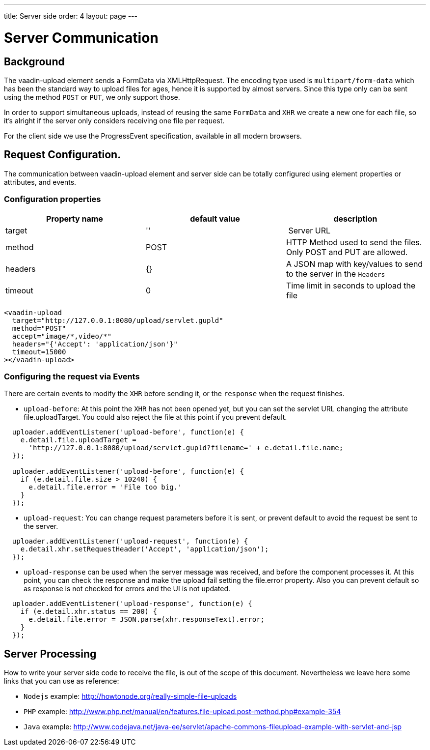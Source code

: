 ---
title: Server side
order: 4
layout: page
---

[[vaadin-upload.server]]

= Server Communication

== Background

The [elementname]#vaadin-upload# element sends a [classname]#FormData# via [classname]#XMLHttpRequest#.
The encoding type used is `multipart/form-data` which has been the standard way to upload files for ages, hence it is supported by almost servers.
Since this type only can be sent using the method `POST` or `PUT`, we only support those.

In order to support simultaneous uploads, instead of reusing the same `FormData` and `XHR` we create a new one for each file, so it's alright if the server only considers receiving one file per request.

For the client side we use the [classname]#ProgressEvent# specification, available in all modern browsers.

== Request Configuration.

The communication between [elementname]#vaadin-upload# element and server side can be totally configured using  element properties or attributes, and events.

=== Configuration properties

[width="100%", options="header"]
|======================
|Property name | default value | description
| target | '' | Server URL
| method | POST | HTTP Method used to send the files. Only POST and PUT are allowed.
| headers | {} | A JSON map with key/values to send to the server in the `Headers`
| timeout | 0 | Time limit in seconds to upload the file
|======================

[source,html]
----
<vaadin-upload
  target="http://127.0.0.1:8080/upload/servlet.gupld"
  method="POST"
  accept="image/*,video/*"
  headers="{'Accept': 'application/json'}"
  timeout=15000
></vaadin-upload>
----

=== Configuring the request via Events

There are certain events to modify the `XHR` before sending it, or the `response` when the request finishes.

- `upload-before`: At this point the `XHR` has not been opened yet, but you can set the servlet URL changing the attribute [propertyname]#file.uploadTarget#. You could also reject the file at this point if you prevent default.

[source,javascript]
----
  uploader.addEventListener('upload-before', function(e) {
    e.detail.file.uploadTarget =
      'http://127.0.0.1:8080/upload/servlet.gupld?filename=' + e.detail.file.name;
  });

  uploader.addEventListener('upload-before', function(e) {
    if (e.detail.file.size > 10240) {
      e.detail.file.error = 'File too big.'
    }
  });
----

- `upload-request`: You can change request parameters before it is sent, or prevent default to avoid the request be sent to the server.


[source,javascript]
----
  uploader.addEventListener('upload-request', function(e) {
    e.detail.xhr.setRequestHeader('Accept', 'application/json');
  });
----

- `upload-response` can be used when the server message was received, and before the component processes it.
  At this point, you can check the response and make the upload fail setting the [propertyname]#file.error# property.
  Also you can prevent default so as response is not checked for errors and the UI is not updated.

[source,javascript]
----
  uploader.addEventListener('upload-response', function(e) {
    if (e.detail.xhr.status == 200) {
      e.detail.file.error = JSON.parse(xhr.responseText).error;
    }
  });
----

== Server Processing

How to write your server side code to receive the file, is out of the scope of this document.
Nevertheless we leave here some links that you can use as reference:

- `Nodejs` example: http://howtonode.org/really-simple-file-uploads
- `PHP` example: http://www.php.net/manual/en/features.file-upload.post-method.php#example-354
- `Java` example: http://www.codejava.net/java-ee/servlet/apache-commons-fileupload-example-with-servlet-and-jsp
